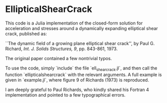 * EllipticalShearCrack

This code is a Julia implementation of the closed-form solution for acceleration and stresses around a dynamically expanding elliptical shear crack, published as:

 ``The dynamic field of a growing plane elliptical shear crack'', by Paul G. Richard, /Int. J. Solids Structures, 9/, pp. 843-861, 1973.

The original paper contained a few nontrivial typos.

To use the code, simply `include` the file `ell_shearcrack.jl`, and then call the function `ellipticalshearcrack` with the relevant arguments. A full example is given in `example.jl`, where figure 9 of Richards (1973) is reproduced.

I am deeply grateful to Paul Richards, who kindly shared his Fortran 4 implementation and pointed to a few typographical errors.
